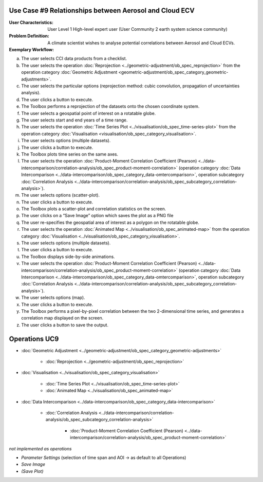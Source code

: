 Use Case #9 Relationships between Aerosol and Cloud ECV
=======================================================

:User Characteristics: User Level 1 High-level expert user (User Community 2 earth system science community)

:Problem Definition: A climate scientist wishes to analyse potential correlations between Aerosol and Cloud ECVs. 

:Exemplary Workflow: 

a)	The user selects CCI data products from a checklist. 
b)	The user selects the operation :doc:`Reprojection <../geometric-adjustment/ob_spec_reprojection>` from the operation category :doc:`Geometric Adjustment <geometric-adjustment/ob_spec_category_geometric-adjustments>`.
c)	The user selects the particular options (reprojection method: cubic convolution, propagation of uncertainties analysis).
d)	The user clicks a button to execute.
e)	The Toolbox performs a reprojection of the datasets onto the chosen coordinate system. 
f)	The user selects a geospatial point of interest on a rotatable globe. 
g)	The user selects start and end years of a time range. 
h)	The user selects the operation :doc:`Time Series Plot <../visualisation/ob_spec_time-series-plot>` from the operation category :doc:`Visualisation <visualisation/ob_spec_category_visualisation>`. 
i)	The user selects options (multiple datasets).
j)	The user clicks a button to execute.
k)	The Toolbox plots time series on the same axes. 
l)	The user selects the operation :doc:`Product-Moment Correlation Coefficient (Pearson) <../data-intercomparison/correlation-analysis/ob_spec_product-moment-correlation>` (operation category :doc:`Data Intercomparison <../data-intercomparison/ob_spec_category_data-omtercomparison>`, operation subcategory :doc:`Correlation Analysis <../data-intercomparison/correlation-analysis/ob_spec_subcategory_correlation-analysis>`).
m)	The user selects options (scatter-plot).
n)	The user clicks a button to execute.
o)	The Toolbox plots a scatter-plot and correlation statistics on the screen. 
p)	The user clicks on a “Save Image” option which saves the plot as a PNG file
q)	The user re-specifies the geospatial area of interest as a polygon on the rotatable globe.
r)	The user selects the operation :doc:`Animated Map <../visualisation/ob_spec_animated-map>` from the operation category :doc:`Visualisation <../visualisation/ob_spec_category_visualisation>`. 
s)	The user selects options (multiple datasets).
t)	The user clicks a button to execute.
u)	The Toolbox displays side-by-side animations.
v)	The user selects the operation :doc:`Product-Moment Correlation Coefficient (Pearson) <../data-intercomparison/correlation-analysis/ob_spec_product-moment-correlation>` (operation category :doc:`Data Intercomparison <../data-intercomparison/ob_spec_category_data-omtercomparison>`, operation subcategory :doc:`Correlation Analysis <../data-intercomparison/correlation-analysis/ob_spec_subcategory_correlation-analysis>`).
w)	The user selects options (map).
x)	The user clicks a button to execute.
y)	The Toolbox performs a pixel-by-pixel correlation between the two 2-dimensional time series, and generates a correlation map displayed on the screen. 
z)	The user clicks a button to save the output.


Operations UC9 
==============

- :doc:`Geometric Adjustment <../geometric-adjustment/ob_spec_category_geometric-adjustments>`

	- :doc:`Reprojection <../geometric-adjustment/ob_spec_reprojection>`
	
- :doc:`Visualisation <../visualisation/ob_spec_category_visualisation>`

	- :doc:`Time Series Plot <../visualisation/ob_spec_time-series-plot>`
	- :doc:`Animated Map <../visualisation/ob_spec_animated-map>`

	
- :doc:`Data Intercomparison <../data-intercomparison/ob_spec_category_data-intercomparison>`
		
	- :doc:`Correlation Analysis <../data-intercomparison/correlation-analysis/ob_spec_subcategory_correlation-analysis>`
	
		- :doc:`Product-Moment Correlation Coefficient (Pearson) <../data-intercomparison/correlation-analysis/ob_spec_product-moment-correlation>`


*not implemented as operations*

- *Parameter Settings* (selection of time span and AOI -> as default to all Operations)
- *Save Image*
- *(Save Plot)*